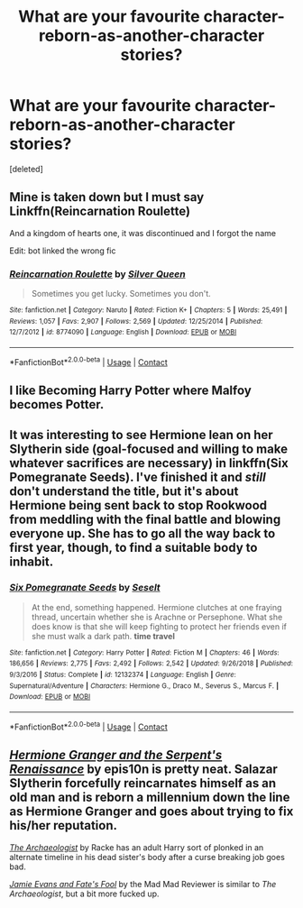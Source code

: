 #+TITLE: What are your favourite character-reborn-as-another-character stories?

* What are your favourite character-reborn-as-another-character stories?
:PROPERTIES:
:Score: 5
:DateUnix: 1608198884.0
:DateShort: 2020-Dec-17
:FlairText: Request
:END:
[deleted]


** Mine is taken down but I must say Linkffn(Reincarnation Roulette)

And a kingdom of hearts one, it was discontinued and I forgot the name

Edit: bot linked the wrong fic
:PROPERTIES:
:Author: HELLOOOOOOooooot
:Score: 1
:DateUnix: 1608204713.0
:DateShort: 2020-Dec-17
:END:

*** [[https://www.fanfiction.net/s/8774090/1/][*/Reincarnation Roulette/*]] by [[https://www.fanfiction.net/u/315314/Silver-Queen][/Silver Queen/]]

#+begin_quote
  Sometimes you get lucky. Sometimes you don't.
#+end_quote

^{/Site/:} ^{fanfiction.net} ^{*|*} ^{/Category/:} ^{Naruto} ^{*|*} ^{/Rated/:} ^{Fiction} ^{K+} ^{*|*} ^{/Chapters/:} ^{5} ^{*|*} ^{/Words/:} ^{25,491} ^{*|*} ^{/Reviews/:} ^{1,057} ^{*|*} ^{/Favs/:} ^{2,907} ^{*|*} ^{/Follows/:} ^{2,569} ^{*|*} ^{/Updated/:} ^{12/25/2014} ^{*|*} ^{/Published/:} ^{12/7/2012} ^{*|*} ^{/id/:} ^{8774090} ^{*|*} ^{/Language/:} ^{English} ^{*|*} ^{/Download/:} ^{[[http://www.ff2ebook.com/old/ffn-bot/index.php?id=8774090&source=ff&filetype=epub][EPUB]]} ^{or} ^{[[http://www.ff2ebook.com/old/ffn-bot/index.php?id=8774090&source=ff&filetype=mobi][MOBI]]}

--------------

*FanfictionBot*^{2.0.0-beta} | [[https://github.com/FanfictionBot/reddit-ffn-bot/wiki/Usage][Usage]] | [[https://www.reddit.com/message/compose?to=tusing][Contact]]
:PROPERTIES:
:Author: FanfictionBot
:Score: 1
:DateUnix: 1608204736.0
:DateShort: 2020-Dec-17
:END:


** I like Becoming Harry Potter where Malfoy becomes Potter.
:PROPERTIES:
:Author: Lantana3012
:Score: 1
:DateUnix: 1608234815.0
:DateShort: 2020-Dec-17
:END:


** It was interesting to see Hermione lean on her Slytherin side (goal-focused and willing to make whatever sacrifices are necessary) in linkffn(Six Pomegranate Seeds). I've finished it and /still/ don't understand the title, but it's about Hermione being sent back to stop Rookwood from meddling with the final battle and blowing everyone up. She has to go all the way back to first year, though, to find a suitable body to inhabit.
:PROPERTIES:
:Author: thrawnca
:Score: 1
:DateUnix: 1608237758.0
:DateShort: 2020-Dec-18
:END:

*** [[https://www.fanfiction.net/s/12132374/1/][*/Six Pomegranate Seeds/*]] by [[https://www.fanfiction.net/u/981377/Seselt][/Seselt/]]

#+begin_quote
  At the end, something happened. Hermione clutches at one fraying thread, uncertain whether she is Arachne or Persephone. What she does know is that she will keep fighting to protect her friends even if she must walk a dark path. *time travel*
#+end_quote

^{/Site/:} ^{fanfiction.net} ^{*|*} ^{/Category/:} ^{Harry} ^{Potter} ^{*|*} ^{/Rated/:} ^{Fiction} ^{M} ^{*|*} ^{/Chapters/:} ^{46} ^{*|*} ^{/Words/:} ^{186,656} ^{*|*} ^{/Reviews/:} ^{2,775} ^{*|*} ^{/Favs/:} ^{2,492} ^{*|*} ^{/Follows/:} ^{2,542} ^{*|*} ^{/Updated/:} ^{9/26/2018} ^{*|*} ^{/Published/:} ^{9/3/2016} ^{*|*} ^{/Status/:} ^{Complete} ^{*|*} ^{/id/:} ^{12132374} ^{*|*} ^{/Language/:} ^{English} ^{*|*} ^{/Genre/:} ^{Supernatural/Adventure} ^{*|*} ^{/Characters/:} ^{Hermione} ^{G.,} ^{Draco} ^{M.,} ^{Severus} ^{S.,} ^{Marcus} ^{F.} ^{*|*} ^{/Download/:} ^{[[http://www.ff2ebook.com/old/ffn-bot/index.php?id=12132374&source=ff&filetype=epub][EPUB]]} ^{or} ^{[[http://www.ff2ebook.com/old/ffn-bot/index.php?id=12132374&source=ff&filetype=mobi][MOBI]]}

--------------

*FanfictionBot*^{2.0.0-beta} | [[https://github.com/FanfictionBot/reddit-ffn-bot/wiki/Usage][Usage]] | [[https://www.reddit.com/message/compose?to=tusing][Contact]]
:PROPERTIES:
:Author: FanfictionBot
:Score: 1
:DateUnix: 1608237780.0
:DateShort: 2020-Dec-18
:END:


** [[https://www.fanfiction.net/s/10991501/1/][/Hermione Granger and the Serpent's Renaissance/]] by epis10n is pretty neat. Salazar Slytherin forcefully reincarnates himself as an old man and is reborn a millennium down the line as Hermione Granger and goes about trying to fix his/her reputation.

[[https://www.fanfiction.net/s/13318951/1/The-Archeologist][/The Archaeologist/]] by Racke has an adult Harry sort of plonked in an alternate timeline in his dead sister's body after a curse breaking job goes bad.

[[https://www.fanfiction.net/s/8175132/1/][/Jamie Evans and Fate's Fool/]] by the Mad Mad Reviewer is similar to /The Archaeologist/, but a bit more fucked up.
:PROPERTIES:
:Author: Juliett_Alpha
:Score: 1
:DateUnix: 1608271231.0
:DateShort: 2020-Dec-18
:END:
